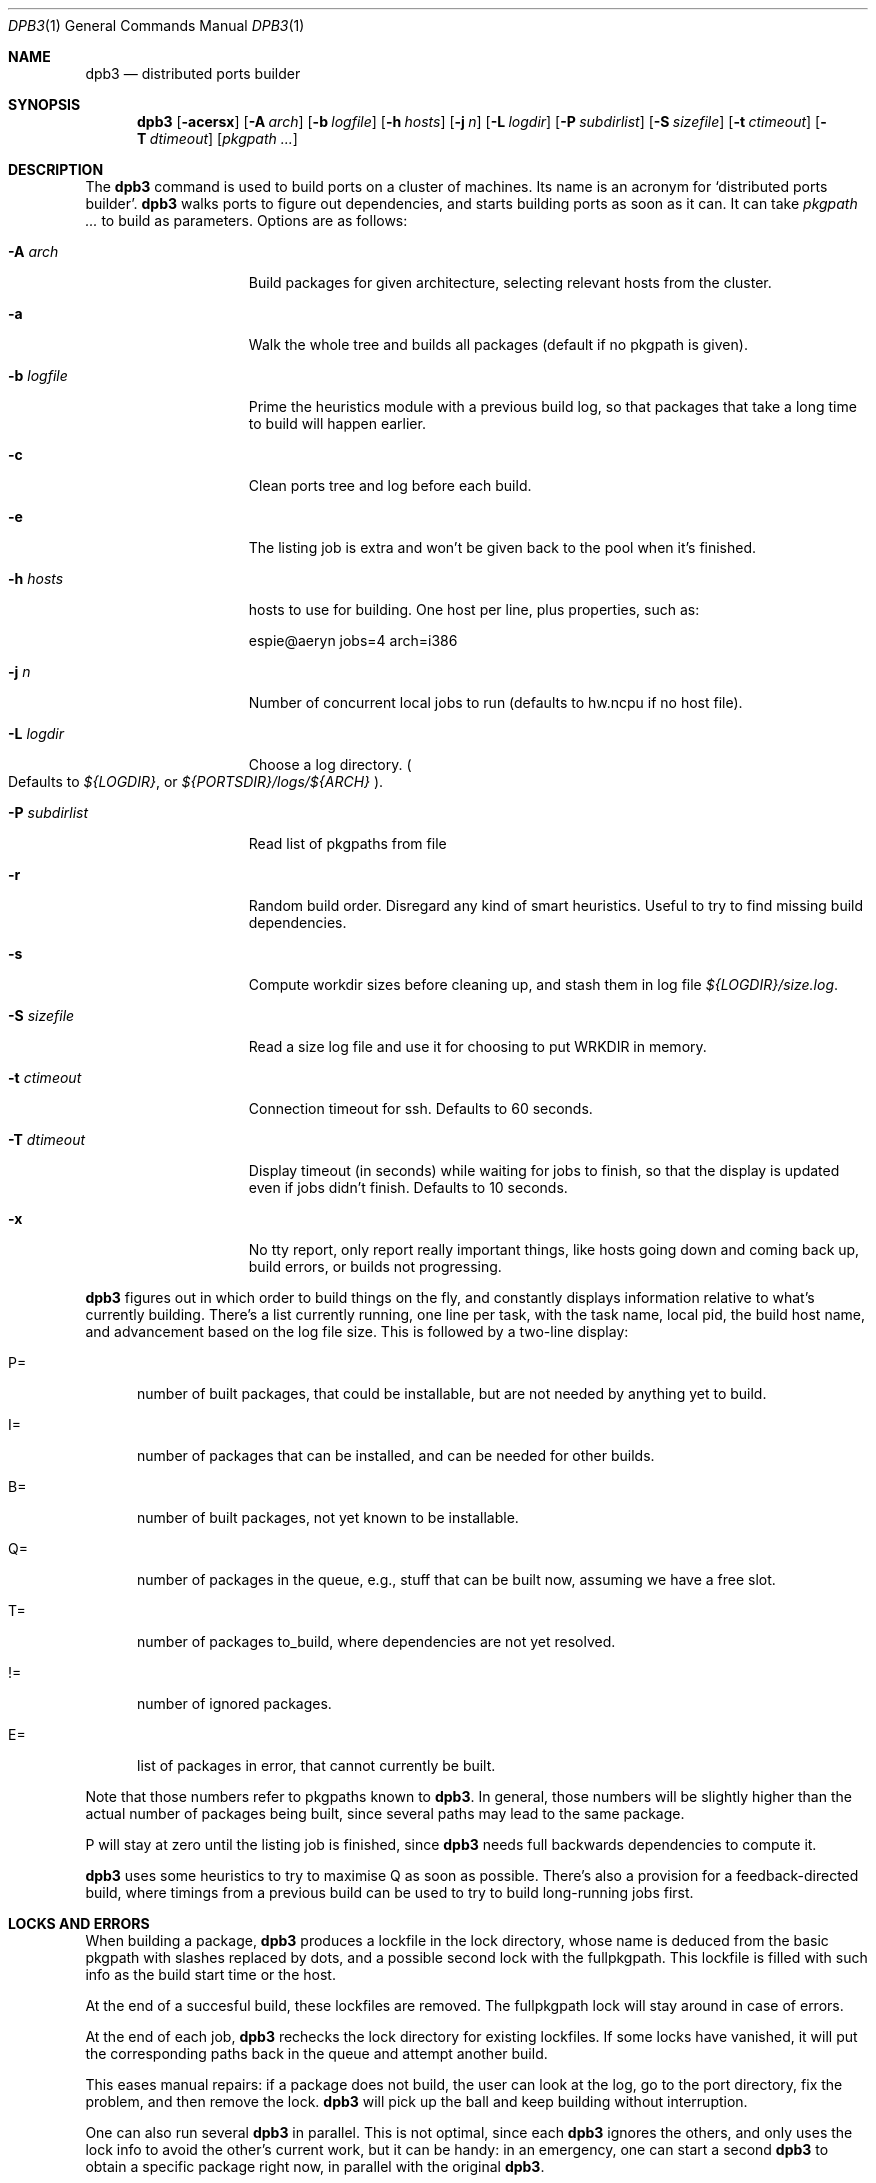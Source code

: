.\"	$OpenBSD: dpb3.1,v 1.5 2010/03/22 20:30:43 schwarze Exp $
.\"
.Dd $Mdocdate: March 22 2010 $
.Dt DPB3 1
.Os
.Sh NAME
.Nm dpb3
.Nd distributed ports builder
.Sh SYNOPSIS
.Nm dpb3
.Bk -words
.Op Fl acersx
.Op Fl A Ar arch
.Op Fl b Ar logfile
.Op Fl h Ar hosts
.Op Fl j Ar n
.Op Fl L Ar logdir
.Op Fl P Ar subdirlist
.Op Fl S Ar sizefile
.Op Fl t Ar ctimeout
.Op Fl T Ar dtimeout
.Op Ar pkgpath ...
.Ek
.Sh DESCRIPTION
The
.Nm
command is used to build ports on a cluster of machines.
Its name is an acronym for
.Sq distributed ports builder .
.Nm
walks ports to figure out dependencies, and starts building ports
as soon as it can.
It can take
.Ar pkgpath ...
to build as parameters.
Options are as follows:
.Bl -tag -width pkgpathlonger
.It Fl A Ar arch
Build packages for given architecture, selecting relevant hosts from the
cluster.
.It Fl a
Walk the whole tree and builds all packages (default if no pkgpath is given).
.It Fl b Ar logfile
Prime the heuristics module with a previous build log, so that packages that
take a long time to build will happen earlier.
.It Fl c
Clean ports tree and log before each build.
.It Fl e
The listing job is extra and won't be given back to the pool when it's
finished.
.It Fl h Ar hosts
hosts to use for building.
One host per line, plus properties, such as:
.Bd -literal
espie@aeryn jobs=4 arch=i386
.Ed
.It Fl j Ar n
Number of concurrent local jobs to run (defaults to hw.ncpu if no host file).
.It Fl L Ar logdir
Choose a log directory.
.Po
Defaults to
.Pa ${LOGDIR} ,
or
.Pa ${PORTSDIR}/logs/${ARCH}
.Pc .
.It Fl P Ar subdirlist
Read list of pkgpaths from file
.It Fl r
Random build order.
Disregard any kind of smart heuristics.
Useful to try to find missing build dependencies.
.It Fl s
Compute workdir sizes before cleaning up, and stash them in log file
.Pa ${LOGDIR}/size.log .
.It Fl S Ar sizefile
Read a size log file and use it for choosing to put WRKDIR in memory.
.It Fl t Ar ctimeout
Connection timeout for ssh.
Defaults to 60 seconds.
.It Fl T Ar dtimeout
Display timeout (in seconds) while waiting for jobs to finish, so that the
display is updated even if jobs didn't finish.
Defaults to 10 seconds.
.It Fl x
No tty report, only report really important things, like hosts going down
and coming back up, build errors, or builds not progressing.
.El
.Pp
.Nm
figures out in which order to build things on the fly, and constantly
displays information relative to what's currently building.
There's a list currently running, one line per task, with the task name,
local pid, the build host name, and advancement based on the log file size.
This is followed by a two-line display:
.Bl -tag -width BB=
.It P=
number of built packages, that could be installable, but are not needed
by anything yet to build.
.It I=
number of packages that can be installed, and can be needed for other builds.
.It B=
number of built packages, not yet known to be installable.
.It Q=
number of packages in the queue, e.g., stuff that can be built now, assuming
we have a free slot.
.It T=
number of packages to_build, where dependencies are not yet resolved.
.It !=
number of ignored packages.
.It E=
list of packages in error, that cannot currently be built.
.El
.Pp
Note that those numbers refer to pkgpaths known to
.Nm .
In general, those numbers will be slightly higher than the actual number
of packages being built, since several paths may lead to the same package.
.Pp
P will stay at zero until the listing job is finished, since
.Nm
needs full backwards dependencies to compute it.
.Pp
.Nm
uses some heuristics to try to maximise Q as soon as possible.
There's also a provision for a feedback-directed build, where timings from
a previous build can be used to try to build long-running jobs first.
.Sh LOCKS AND ERRORS
When building a package,
.Nm
produces a lockfile in the lock directory, whose name is deduced from
the basic pkgpath with slashes replaced by dots, and a possible second lock
with the fullpkgpath.
This lockfile is filled with such info as the build start time or the host.
.Pp
At the end of a succesful build, these lockfiles are removed.
The fullpkgpath lock will stay around in case of errors.
.Pp
At the end of each job,
.Nm
rechecks the lock directory for existing lockfiles.
If some locks have vanished,
it will put the corresponding paths back in the queue and attempt
another build.
.Pp
This eases manual repairs: if a package does not build, the user can look
at the log, go to the port directory, fix the problem, and then remove the lock.
.Nm
will pick up the ball and keep building without interruption.
.Pp
One can also run several
.Nm
in parallel.
This is not optimal, since each
.Nm
ignores the others, and only uses the lock info to avoid the other's
current work, but it can be handy: in an emergency, one can start a second
.Nm
to obtain a specific package right now, in parallel with the original
.Nm .
.Sh SHUTTING DOWN GRACEFULLY
.Nm
periodically checks for a file named
.Pa stop
in its log directory
If this file exists, then it won't start new jobs, and shutdown when
the current jobs are finished.
.Sh FILES
Apart from producing packages,
.Nm
will create a number of log files under
.Pa ${PORTSDIR}/logs/{$ARCH} :
.Bl -tag -width engine.log
.It Pa build.log
Actual build log.
Each line summarizes build of a single pkgpath, as:
.Sq pkgpath host time logsize (detailed timing)[!]
where time is the actual build time in seconds, host is the machine name
where this occurred, logsize is the corresponding log file size,
and a ! is appended in case the build didn't succeed.
.Pp
The detailed timing info gives a run-down of the build, with clean, fetch,
prepare, patch (actually extract+patch), configure, build, fake, package, clean
detailed timing info.
Note that the actual build time starts at
.Sq extract
and finishes at
.Sq package .
.It Pa clean.log
Paths that do not clean correctly, and required sudo to clean the directory.
.It size.log
Size of work directory at the end of each build
.It Pa engine.log
Build engine log.
Each line corresponds to a state change for a pkgpath and starts with the pid
of
.Nm ,
plus a timestamp of the log entry.
.Bl -tag -width BB:
.It ^
pkgpath temporarily put aside, because a job is running in the same directory.
.It B
pkgpath built.
.It I
pkgpath can be installed.
.It J
job to build pkgpath started.
Also records the host used for the build.
.It L
job did not start, existing lock detected.
.It N
job did not finish.
The host may have gone down.
.It P
built package is no longer required for anything.
.It Q
pkgpath queued as buildable whenever a slot is free.
.It T
pkgpath to build.
.It V
pkgpath put back in the buildable queue, after job that was running in
the same directory returned.
.El
.It Pa locks/
Directory where locks are created.
The slash in a pkgpath is replaced with a dot like so:
.Pa locks/devel.make
to flatten the structure.
.It Pa packages/pkgname.log
one file or symlink per pkgname.
.It Pa paths/some/path.log
one file or symlink per pkgpath.
.It Pa signature.log
Discrepancies between hosts that prevent them from starting up.
.It Pa stats.log
Simple log of the B=... line summaries.
Mostly useful for making plots and tweaking performance.
.It Pa vars.log
Logs the directories that were walked in the ports tree for dependency
information.
.El
.Sh BUGS AND LIMITATIONS
.Nm
performs best with lots of paths to build.
When just used to build a few ports, there's a high risk of starvation
as there are bottlenecks in parts of the tree.
.Sh AUTHOR
Marc Espie
.Sh HISTORY
The original
.Nm dpb
command was written by Nikolai Sturm.
This version is a complete rewrite from scratch using all the stuff
we learnt over the years to make it better.
.Pp
There are still a number of changes to make.
.Pp
Being able to update packages on an existing machine would be nice as well.
Better build feedback for next builds would be nice: we need a way to
calibrate build logs that contain info for several machines (so that we
can gauge whether a machine is fast or slow).
It might make sense to have some kind of machine affinity for big packages
in a cluster, so that we avoid reinstalling big things on each machine if
we can get away with installing stuff on a single machine.
We should probably keep the pkgnames around with the pkgpath in the build-log,
so that we give more credibility to build times that correspond to the
exact same pkgnames.
.Pp
We should integrate mirroring functionalities.
This mostly involves having
.Sq special
jobs with no cpu requirements that can run locally,
and to have a step prior to
.Sq tobuild ,
where fetch would occur.
The same logic that was used for pkgpaths should be used to handle distfiles,
and we should probably add some kind of lock based on the ftp site being
used to grab distfiles.
(This is low priority, as most build machines currently being used already
have the distfiles).

